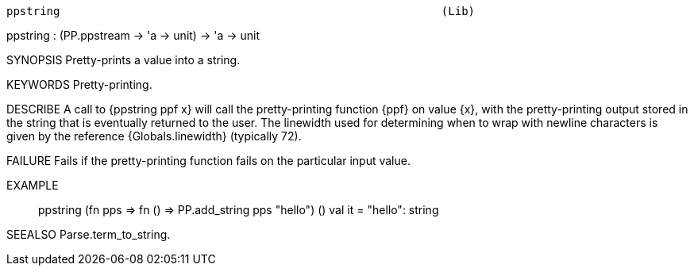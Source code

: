 ----------------------------------------------------------------------
ppstring                                                         (Lib)
----------------------------------------------------------------------
ppstring : (PP.ppstream -> 'a -> unit) -> 'a -> unit

SYNOPSIS
Pretty-prints a value into a string.

KEYWORDS
Pretty-printing.

DESCRIBE
A call to {ppstring ppf x} will call the pretty-printing function
{ppf} on value {x}, with the pretty-printing output stored in the
string that is eventually returned to the user. The linewidth used for
determining when to wrap with newline characters is given by the
reference {Globals.linewidth} (typically 72).

FAILURE
Fails if the pretty-printing function fails on the particular input
value.

EXAMPLE

> ppstring (fn pps => fn () => PP.add_string pps "hello") ()
val it = "hello": string


SEEALSO
Parse.term_to_string.

----------------------------------------------------------------------
